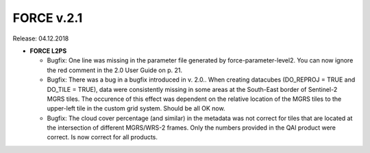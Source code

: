 .. _v210:

FORCE v.2.1
============

Release: 04.12.2018

- **FORCE L2PS**

  - Bugfix: One line was missing in the parameter file generated by force-parameter-level2. You can now ignore the red comment in the 2.0 User Guide on p. 21.
  - Bugfix: There was a bug in a bugfix introduced in v. 2.0.. When creating datacubes (DO_REPROJ = TRUE and DO_TILE = TRUE), data were consistently missing in some areas at the South-East border of Sentinel-2 MGRS tiles. The occurence of this effect was dependent on the relative location of the MGRS tiles to the upper-left tile in the custom grid system. Should be all OK now.
  - Bugfix: The cloud cover percentage (and similar) in the metadata was not correct for tiles that are located at the intersection of different MGRS/WRS-2 frames. Only the numbers provided in the QAI product were correct. Is now correct for all products.
